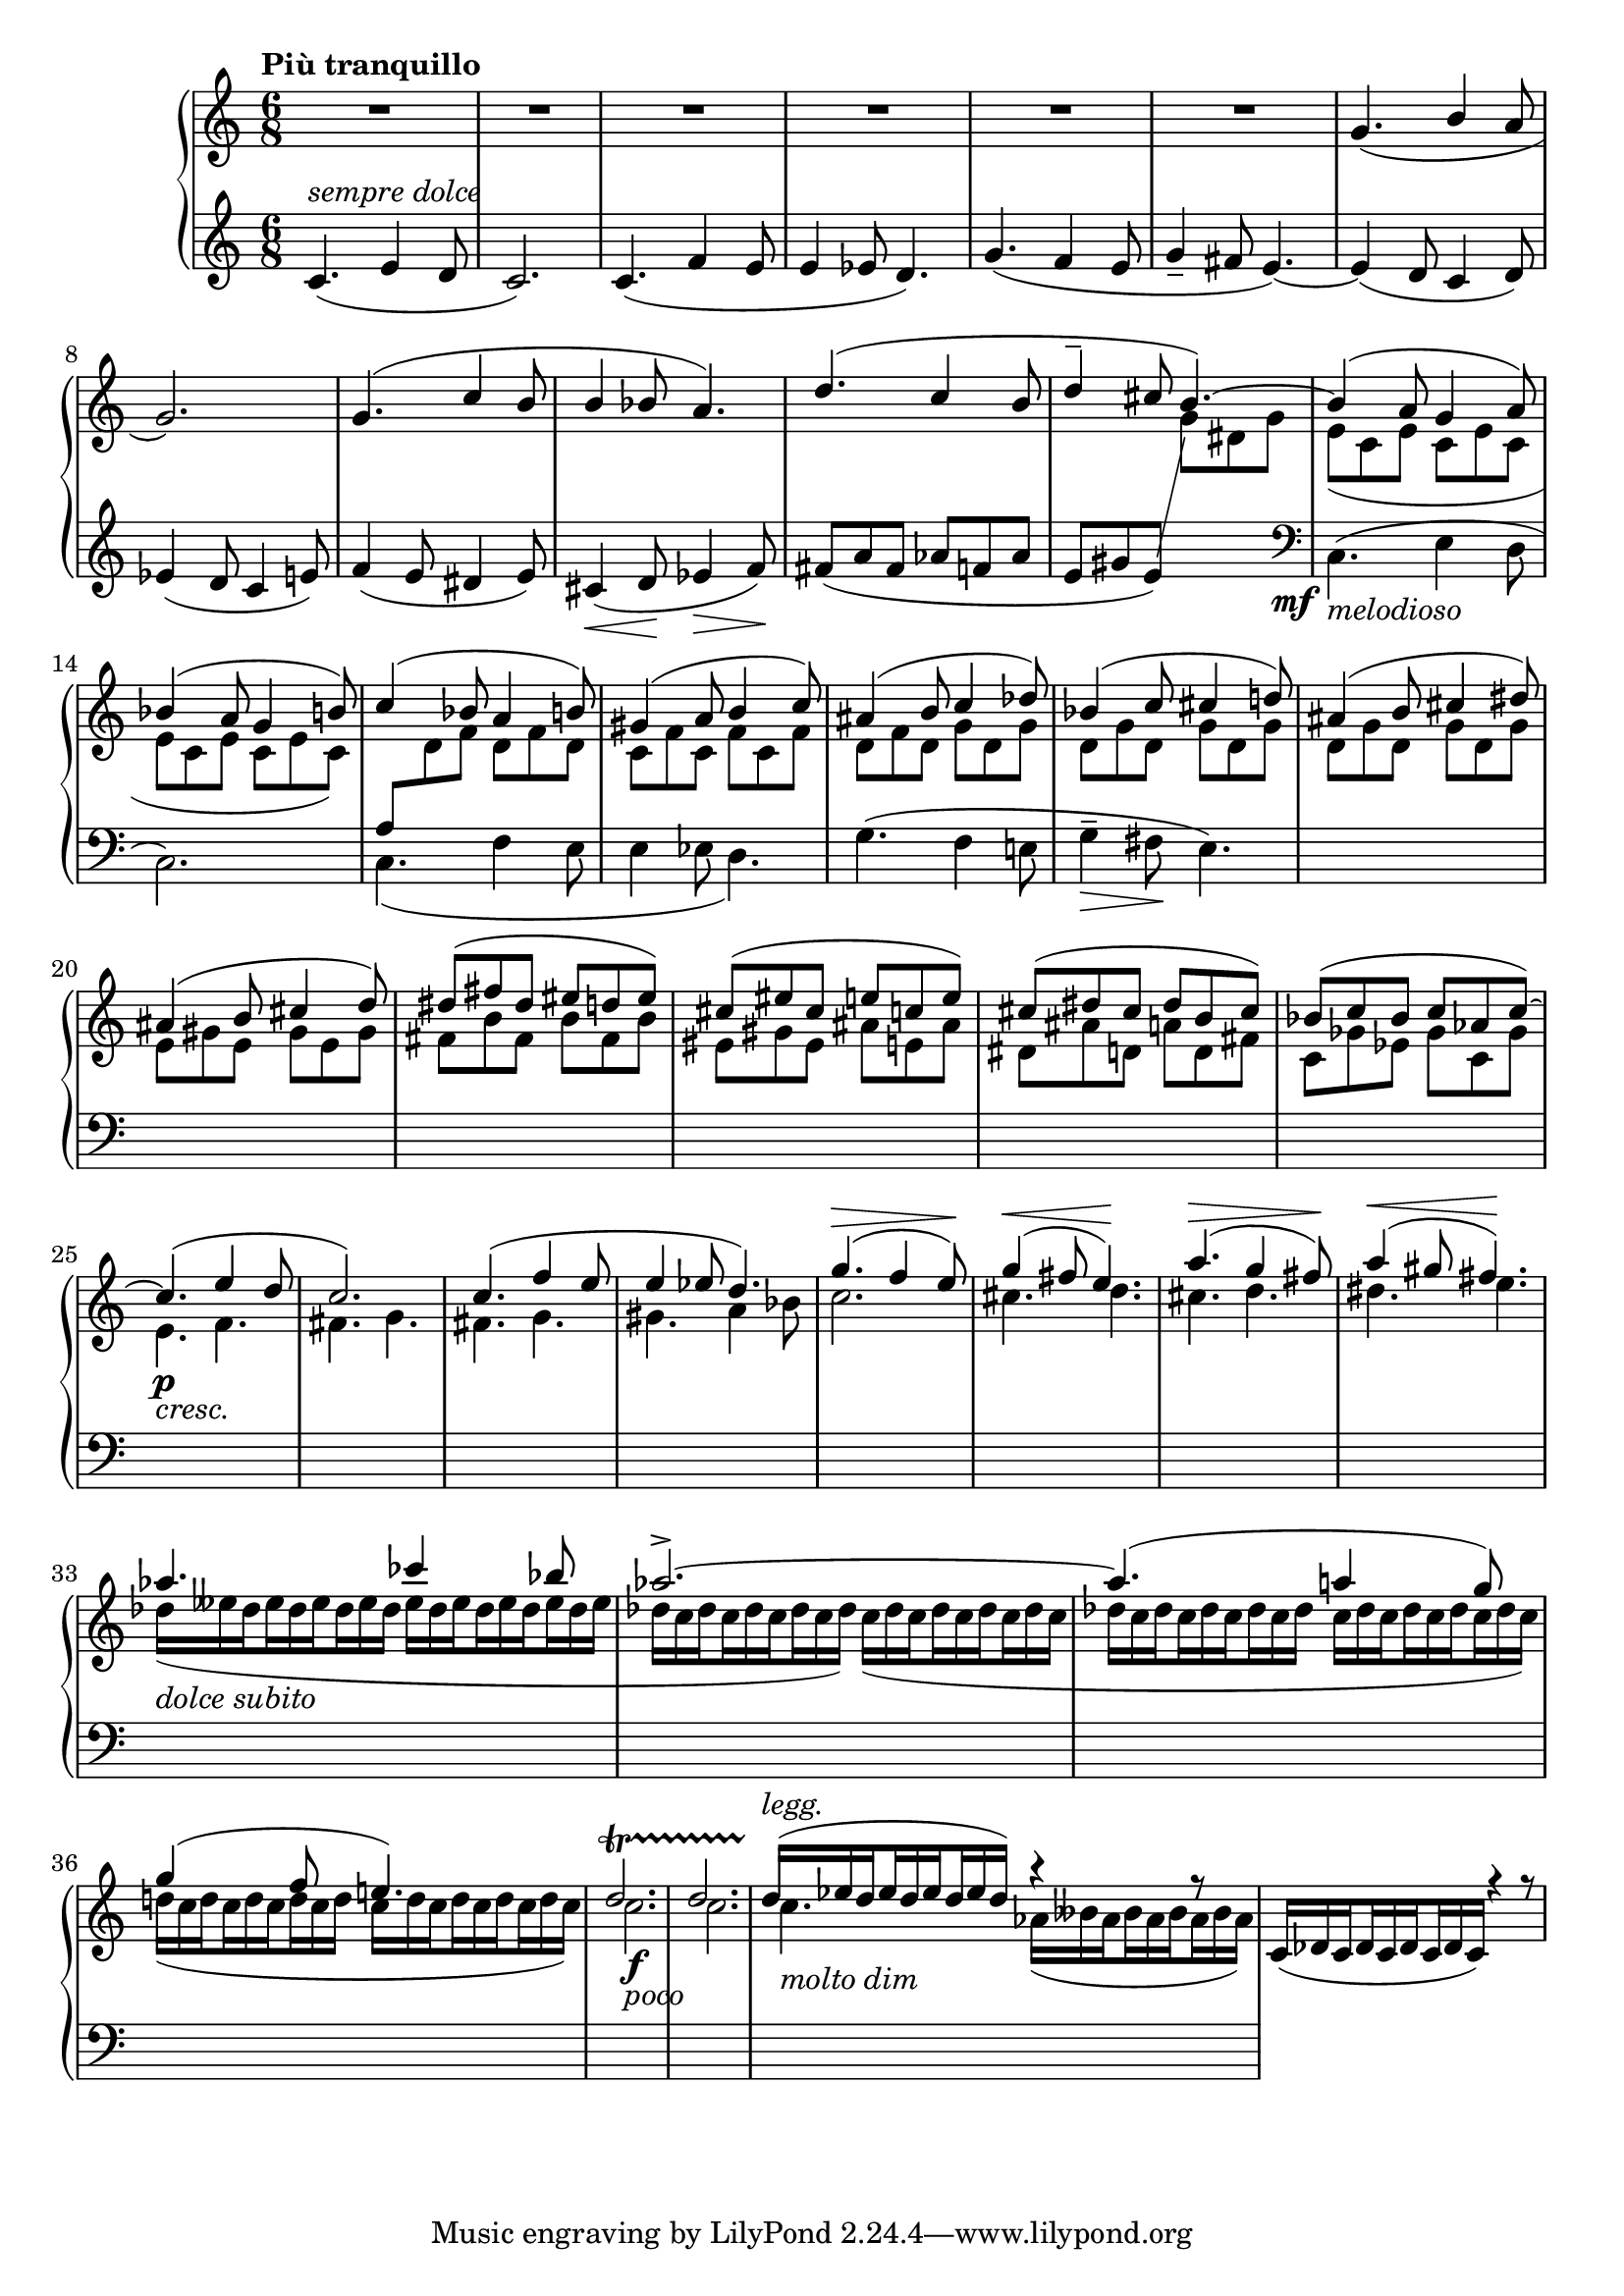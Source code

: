 tupvisibility =
{
  \once \override TupletBracket.bracket-visibility = ##f
  \once \override TupletNumber.text = ""
}

FirstVoice =
{
  \clef "treble"
  \time 6/8
  \relative c'
  {
    \voiceOne
    c4.^\markup{\italic{sempre dolce}}_(e4 d8|%1
    c2.)|%2
    c4._(f4 e8|%3
    e4 ees8 d='4.)|%4
    g4._(f4 e8|%5
    g4_- fis8 e4._~)|%6
    e4_(d8 c4 d='8)|%7
    ees4_(d8 c4 e8)|%8
    f4_(e8 dis4 e8)|%9
    cis4_(\<d8\! ees4\>f8\!)|%10
    fis8_(a fis aes f aes|%11
    e gis e) \change Staff = "rh" \once \showStaffSwitch \voiceTwo g dis g|%12
    e_(c e c e c|%13
    e c e c e c)|%14
    \voiceOne \change Staff = "lh" a8 \change Staff = "rh" \voiceTwo d f d f d|%15
    \repeat unfold 3 {c f}|%16
    d f \repeat unfold 8 {d g}|%17-18
    \repeat unfold 3 {e8 gis}|%19
    \repeat unfold 3 {fis b}|%20
    eis, gis eis ais e ais='|%21
    dis, ais' d, a' d, fis|%22
    c='8 ges' ees ges c, ges'|%23
    e4.\p_\markup{\lower #3 \italic{cresc.}} f|%24
    fis4. g|%25
    fis4. g|%26
    gis4. a4 bes8|%27
    c2.|%28
    cis4. d|%29
    cis4. d|%30
    dis4. e|%31
    \set subdivideBeams = ##t
    \set baseMoment = #(ly:make-moment 1/8)
    \tupvisibility \tuplet 18/12 {des16(_\markup{\lower #3 \italic{dolce subito}}[eeses des eeses des eeses des eeses des] eeses[des eeses des eeses des eeses des eeses]}|%32
    \tupvisibility \tuplet 18/12 {des16[c des c des c des c des]) c([des c des c des c des c]}|%32
    \tupvisibility \tuplet 18/12 {des[c des c des c des c des] c[des c des c des c des c])}|%33
    \tupvisibility \tuplet 18/12 {d!([c d c d c d c d] c[d c d c d c d c])}|%34
    c2._\markup{\lower #3 \italic{poco}}\f|%35
    c2.|%36
    c4._\markup{\lower #3 \italic{molto dim}} \tupvisibility \tuplet 9/6 {aes16_(beses aes beses aes beses aes beses aes)}|%37
  }
}

SecondVoice =
{
  \clef "treble"
  \time 6/8
  \tempo "Più tranquillo"
  R8*6 R8*6 R8*6 R8*6 R8*6 R8*6
  \relative c''
  {
    \voiceThree
    g4._(b4 a8|%7
    g2.)|%8
    g4.(c4 b8|%9
    b4 bes8 a4.)|%10
    d4.(c4 b8|%11
    d4^- cis8 b4.^~)|%12
    b4(a8 g4 a8)|%13
    bes4^(a8 g4 b8)|%14
    c4^(bes8 a4 b8)|%15
    gis4^(a8 b4 c8)|%16
    ais4^(b8 c4 des=''8)|%17
    bes4^(c8 cis4 d!8)|%18
    ais4^(b8 cis4 dis8)|%19
    ais4^(b8 cis4 d8)|%20
    dis8^(fis dis eis d eis)|%21
    cis8^(eis cis e c e)|%22
    cis8^(dis cis dis b cis)|%23
    bes8^(c bes c aes c^~)|%24
    c4.^(e4 d8|%25
    c2.)|%26
    c4.^(f4 e8|%27
    e4 ees8 d4.)|%28
    g4.^(^\>f4 e8\!)|%29
    g4^(^\<fis8 e4.\!)|%30
    a4.^(^\>g4 fis8\!)|%31
    a4^(^\<gis8 fis4.\!)|%32
    aes4. ces4 bes8|%33
    aes2.^>^~|%34
    aes4.^(a4 g8)|%35
    g4^(f8 e!4.)|%36
    d2.^\startTrillSpan|%37
    d2.|%38
    \set subdivideBeams = ##t
    \set baseMoment = #(ly:make-moment 1/8)
    \tupvisibility \tuplet 9/6 {d16^\markup{\italic{legg.}}\stopTrillSpan^(ees d ees d ees d ees d)} r4 r8|%39
    \tupvisibility \tuplet 9/6 {c,16_(des c des c des c des c)} r4 r8|%40
  }
}

ThirdVoice =
{
  s2.*12
  \voiceTwo
  \change Staff = "lh"
  \clef "bass"
  \once \override DynamicText.X-offset = #-4
  c4._\mf_\markup{\italic{melodioso}}^(e4 d8|%13
  c2.)|%14
  c4._(f4 e8|%15
  e4 ees8 d4.)|%16
  g4.^(f4 e!8|%17
  g4^-\>fis8\!e4.)|%18
}

\score
{
  \new PianoStaff
  <<
    \new Staff = "rh"
    <<
      \SecondVoice
      \ThirdVoice
    >>
    \new Staff = "lh"
    {
      \FirstVoice
    }
  >>
}

